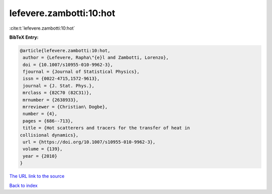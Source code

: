 lefevere.zambotti:10:hot
========================

:cite:t:`lefevere.zambotti:10:hot`

**BibTeX Entry:**

.. code-block:: bibtex

   @article{lefevere.zambotti:10:hot,
    author = {Lefevere, Rapha\"{e}l and Zambotti, Lorenzo},
    doi = {10.1007/s10955-010-9962-3},
    fjournal = {Journal of Statistical Physics},
    issn = {0022-4715,1572-9613},
    journal = {J. Stat. Phys.},
    mrclass = {82C70 (82C31)},
    mrnumber = {2638933},
    mrreviewer = {Christian\ Dogbe},
    number = {4},
    pages = {686--713},
    title = {Hot scatterers and tracers for the transfer of heat in
   collisional dynamics},
    url = {https://doi.org/10.1007/s10955-010-9962-3},
    volume = {139},
    year = {2010}
   }

`The URL link to the source <ttps://doi.org/10.1007/s10955-010-9962-3}>`__


`Back to index <../By-Cite-Keys.html>`__
